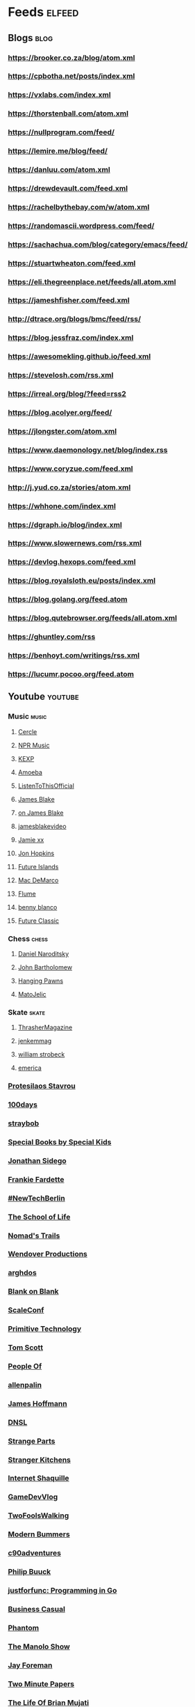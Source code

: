 * Feeds                                                              :elfeed:
** Blogs                                                               :blog:
*** https://brooker.co.za/blog/atom.xml
*** https://cpbotha.net/posts/index.xml
*** https://vxlabs.com/index.xml
*** https://thorstenball.com/atom.xml
*** https://nullprogram.com/feed/
*** https://lemire.me/blog/feed/
*** https://danluu.com/atom.xml
*** https://drewdevault.com/feed.xml
*** https://rachelbythebay.com/w/atom.xml
*** https://randomascii.wordpress.com/feed/
*** https://sachachua.com/blog/category/emacs/feed/
*** https://stuartwheaton.com/feed.xml
*** https://eli.thegreenplace.net/feeds/all.atom.xml
*** https://jameshfisher.com/feed.xml
*** http://dtrace.org/blogs/bmc/feed/rss/
*** https://blog.jessfraz.com/index.xml
*** https://awesomekling.github.io/feed.xml
*** https://stevelosh.com/rss.xml
*** https://irreal.org/blog/?feed=rss2
*** https://blog.acolyer.org/feed/
*** https://jlongster.com/atom.xml
*** https://www.daemonology.net/blog/index.rss
*** https://www.coryzue.com/feed.xml
*** http://j.yud.co.za/stories/atom.xml
*** https://whhone.com/index.xml
*** https://dgraph.io/blog/index.xml
*** https://www.slowernews.com/rss.xml
*** https://devlog.hexops.com/feed.xml
*** https://blog.royalsloth.eu/posts/index.xml
*** https://blog.golang.org/feed.atom
*** https://blog.qutebrowser.org/feeds/all.atom.xml
*** https://ghuntley.com/rss
*** https://benhoyt.com/writings/rss.xml
*** https://lucumr.pocoo.org/feed.atom
** Youtube                                                          :youtube:
*** Music                                                             :music:
**** [[https://www.youtube.com/feeds/videos.xml?channel_id=UCPKT_csvP72boVX0XrMtagQ][Cercle]]
**** [[https://www.youtube.com/feeds/videos.xml?channel_id=UC4eYXhJI4-7wSWc8UNRwD4A][NPR Music]]
**** [[https://www.youtube.com/feeds/videos.xml?channel_id=UC3I2GFN_F8WudD_2jUZbojA][KEXP]]
**** [[https://www.youtube.com/feeds/videos.xml?channel_id=UC9DkCKm4_VDztRRyge4mCJQ][Amoeba]]
**** [[https://www.youtube.com/feeds/videos.xml?channel_id=UCEwitVqwW1FZlpM34DT78vw][ListenToThisOfficial]]
**** [[https://www.youtube.com/feeds/videos.xml?channel_id=UCIZ4NEJamsWybup2TJUdoPA][James Blake]]
**** [[https://www.youtube.com/feeds/videos.xml?channel_id=UCTEKCqTDWQjuQsBJJQgI04g][on James Blake]]
**** [[https://www.youtube.com/feeds/videos.xml?channel_id=UCrFO2XbD2zyV7WcB6O-QnsA][jamesblakevideo]]
**** [[https://www.youtube.com/feeds/videos.xml?channel_id=UCbcUt4SAP587pHR4v9O60aA][Jamie xx]]
**** [[https://www.youtube.com/feeds/videos.xml?channel_id=UCiwgazsh4EbM04FIQuyDVYw][Jon Hopkins]]
**** [[https://www.youtube.com/feeds/videos.xml?channel_id=UClqoxjo1S73pcBTJs39KYHA][Future Islands]]
**** [[https://www.youtube.com/feeds/videos.xml?channel_id=UCqnMk5GA1spXDiHYFcPN-eA][Mac DeMarco]]
**** [[https://www.youtube.com/feeds/videos.xml?channel_id=UCXAhoI7XO2kafTMjocm0jCg][Flume]]
**** [[https://www.youtube.com/feeds/videos.xml?channel_id=UCqrBKQHQVEvD2Q9FP0DCP2g][benny blanco]]
**** [[https://www.youtube.com/feeds/videos.xml?channel_id=UCy3DbVl0K1qj0e8jGAOYgPg][Future Classic]]
*** Chess                                                             :chess:
**** [[https://www.youtube.com/feeds/videos.xml?channel_id=UCHP9CdeguNUI-_nBv_UXBhw][Daniel Naroditsky]]
**** [[https://www.youtube.com/feeds/videos.xml?channel_id=UC6hOVYvNn79Sl1Fc1vx2mYA][John Bartholomew]]
**** [[https://www.youtube.com/feeds/videos.xml?channel_id=UCkJdvwRC-oGPhRHW_XPNokg][Hanging Pawns]]
**** [[https://www.youtube.com/feeds/videos.xml?channel_id=UCMxK1FKAbmj2N-faTWLwNig][MatoJelic]]
*** Skate                                                             :skate:
**** [[https://www.youtube.com/feeds/videos.xml?channel_id=UCt16NSYjauKclK67LCXvQyA][ThrasherMagazine]]
**** [[https://www.youtube.com/feeds/videos.xml?channel_id=UCndVTMFzqnWRWR1VggXTM1w][jenkemmag]]
**** [[https://www.youtube.com/feeds/videos.xml?channel_id=UCt-67P8kpqTNVYt6Ohy3EwQ][william strobeck]]
**** [[https://www.youtube.com/feeds/videos.xml?channel_id=UCtmU6euep0ehxk85iaBRO7Q][emerica]]
*** [[https://www.youtube.com/feeds/videos.xml?channel_id=UC0uTPqBCFIpZxlz_Lv1tk_g][Protesilaos Stavrou]]
*** [[https://www.youtube.com/feeds/videos.xml?channel_id=UC1RVRAdiSH4qxjBgxm_plng][100days]]
*** [[https://www.youtube.com/feeds/videos.xml?channel_id=UC2N2HqEyaVE5Tt1rFqe3_Og][straybob]]
*** [[https://www.youtube.com/feeds/videos.xml?channel_id=UC4E98HDsPXrf5kTKIgrSmtQ][Special Books by Special Kids]]
*** [[https://www.youtube.com/feeds/videos.xml?channel_id=UC5bnzGuTw7jQQVZgWYRGeEQ][Jonathan Sidego]]
*** [[https://www.youtube.com/feeds/videos.xml?channel_id=UC6LTUrKPUb-AlXXRCSz6YSw][Frankie Fardette]]
*** [[https://www.youtube.com/feeds/videos.xml?channel_id=UC7CUgivJP7KGLSuJrhQ2Exw][#NewTechBerlin]]
*** [[https://www.youtube.com/feeds/videos.xml?channel_id=UC7IcJI8PUf5Z3zKxnZvTBog][The School of Life]]
*** [[https://www.youtube.com/feeds/videos.xml?channel_id=UC8bM_y2J-rhv1FL3hdP2VSA][Nomad's Trails]]
*** [[https://www.youtube.com/feeds/videos.xml?channel_id=UC9RM-iSvTu1uPJb8X5yp3EQ][Wendover Productions]]
*** [[https://www.youtube.com/feeds/videos.xml?channel_id=UC9TOJlW5ZLaiWdMjAUoTpqQ][arghdos]]
*** [[https://www.youtube.com/feeds/videos.xml?channel_id=UC9pO2YNforRbdwKOh09djKA][Blank on Blank]]
*** [[https://www.youtube.com/feeds/videos.xml?channel_id=UCAGWBQwGEIU7MI6mwkW95cw][ScaleConf]]
*** [[https://www.youtube.com/feeds/videos.xml?channel_id=UCAL3JXZSzSm8AlZyD3nQdBA][Primitive Technology]]
*** [[https://www.youtube.com/feeds/videos.xml?channel_id=UCBa659QWEk1AI4Tg--mrJ2A][Tom Scott]]
*** [[https://www.youtube.com/feeds/videos.xml?channel_id=UCGPCtbLDO1bNcF75LVl3P_Q][People Of]]
*** [[https://www.youtube.com/feeds/videos.xml?channel_id=UCJTTv1UsG-VWifFOl6DB3nA][allenpalin]]
*** [[https://www.youtube.com/feeds/videos.xml?channel_id=UCMb0O2CdPBNi-QqPk5T3gsQ][James Hoffmann]]
*** [[https://www.youtube.com/feeds/videos.xml?channel_id=UCNa9i8ifGJRlK2yWgM9DcOA][DNSL]]
*** [[https://www.youtube.com/feeds/videos.xml?channel_id=UCO8DQrSp5yEP937qNqTooOw][Strange Parts]]
*** [[https://www.youtube.com/feeds/videos.xml?channel_id=UCQEzBGVcHU5Md7n-92AMI4A][Stranger Kitchens]]
*** [[https://www.youtube.com/feeds/videos.xml?channel_id=UCSuT9FSddzI6W5Bij9XwtmA][Internet Shaquille]]
*** [[https://www.youtube.com/feeds/videos.xml?channel_id=UCUFbPMD-Y2y4Wy0EuCJ_I9A][GameDevVlog]]
*** [[https://www.youtube.com/feeds/videos.xml?channel_id=UCVDB8kPzvpssfHci9rXgSig][TwoFoolsWalking]]
*** [[https://www.youtube.com/feeds/videos.xml?channel_id=UCVH0T3rL5q8LXb1DPon6M5w][Modern Bummers]]
*** [[https://www.youtube.com/feeds/videos.xml?channel_id=UCVqpNG1R72i21jh-nAxEk4A][c90adventures]]
*** [[https://www.youtube.com/feeds/videos.xml?channel_id=UCXgjH2-Mrb3-h1_iWurz7dQ][Philip Buuck]]
*** [[https://www.youtube.com/feeds/videos.xml?channel_id=UC_BzFbxG2za3bp5NRRRXJSw][justforfunc: Programming in Go]]
*** [[https://www.youtube.com/feeds/videos.xml?channel_id=UC_E4px0RST-qFwXLJWBav8Q][Business Casual]]
*** [[https://www.youtube.com/feeds/videos.xml?channel_id=UCatq_OX2bZiISrRotsuUtIw][Phantom]]
*** [[https://www.youtube.com/feeds/videos.xml?channel_id=UCb80KaQNNALoCA6nXHkg6bw][The Manolo Show]]
*** [[https://www.youtube.com/feeds/videos.xml?channel_id=UCbbQalJ4OaC0oQ0AqRaOJ9g][Jay Foreman]]
*** [[https://www.youtube.com/feeds/videos.xml?channel_id=UCbfYPyITQ-7l4upoX8nvctg][Two Minute Papers]]
*** [[https://www.youtube.com/feeds/videos.xml?channel_id=UChHhJcgQL4ABxdW-7FicM0A][The Life Of Brian Mujati]]
*** [[https://www.youtube.com/feeds/videos.xml?channel_id=UChoxc58JVjk_HVVWdtYxsjg][Jake Lava]]
*** [[https://www.youtube.com/feeds/videos.xml?channel_id=UCimiUgDLbi6P17BdaCZpVbg][exurb1a]]
*** [[https://www.youtube.com/feeds/videos.xml?channel_id=UCkVa-0nz73GpLfjKcHk_fhA][TarraDarraBros]]
*** [[https://www.youtube.com/feeds/videos.xml?channel_id=UCm325cMiw9B15xl22_gr6Dw][Beau Miles]]
*** [[https://www.youtube.com/feeds/videos.xml?channel_id=UCndCHxwMu2Amdc-tq1cH8Mg][Gravity Dogz]]
*** [[https://www.youtube.com/feeds/videos.xml?channel_id=UCozArQQOb0V5ZvIi_sMGuBA][Jay Lavely]]
*** [[https://www.youtube.com/feeds/videos.xml?channel_id=UCpRb_7xVq02L7o4YqKfx3YQ][ZA Dev Chat]]
*** [[https://www.youtube.com/feeds/videos.xml?channel_id=UCqTqNdCd5eibr8GP23S3e7Q][Scotty's Gone Walkabouts]]
*** [[https://www.youtube.com/feeds/videos.xml?channel_id=UCruZAttYMe_WlVpQ-WplFQw][Mike Jones]]
*** [[https://www.youtube.com/feeds/videos.xml?channel_id=UCs82FH2GAsj8XOuseu52FJA][IsaacApp]]
*** [[https://www.youtube.com/feeds/videos.xml?channel_id=UCsvn_Po0SmunchJYOWpOxMg][videogamedunkey]]
*** [[https://www.youtube.com/feeds/videos.xml?channel_id=UCtiFWOeRSTP3M6QUnTEKwpw][Robust Perception]]
*** [[https://www.youtube.com/feeds/videos.xml?channel_id=UCuSEN52fnqKmD99JkfexTGA][Always Another Adventure]]
*** [[https://www.youtube.com/feeds/videos.xml?channel_id=UCuu8jzt29J5rfGvo1cBiuog][DevOps Cape Town]]
*** [[https://www.youtube.com/feeds/videos.xml?channel_id=UCvRQKXtIGcK1yEnQ4Te8hWQ][Drugslab]]
*** [[https://www.youtube.com/feeds/videos.xml?channel_id=UCwbYxKtKNrPQXHlCZ3rcgyw][Sledgehammer Studio]]
*** [[https://www.youtube.com/feeds/videos.xml?channel_id=UCxQ23K0sHrCA_ui4CR5Gn_A][Happily Unmarried]]
*** [[https://www.youtube.com/feeds/videos.xml?channel_id=UCz7iJPVTBGX6DNO1RNI2Fcg][GradeAUnderA]]
*** [[https://www.youtube.com/feeds/videos.xml?channel_id=UCzH5n3Ih5kgQoiDAQt2FwLw][Pro Home Cooks]]
*** [[https://www.youtube.com/feeds/videos.xml?channel_id=UCzdg4pZb-viC3EdA1zxRl4A][Hundred Rabbits]]
*** [[https://www.youtube.com/feeds/videos.xml?channel_id=UCBr_Fu6q9iHYQCh13jmpbrg][Errichto]]
*** [[https://www.youtube.com/feeds/videos.xml?channel_id=UC9-y-6csu5WGm29I7JiwpnA][Computerphile]]
*** [[https://www.youtube.com/feeds/videos.xml?channel_id=UCtqxG9IrHFU_ID1khGvx9sA][All Gas No Brakes]]
*** [[https://www.youtube.com/user/g297125009/videos][Gavin Freeborn]]
